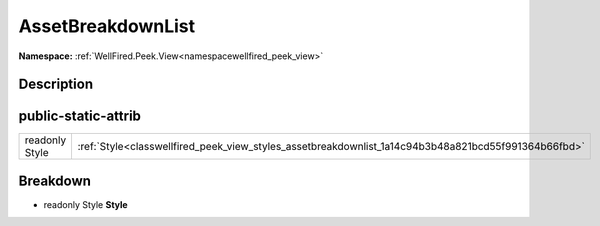 .. _classwellfired_peek_view_styles_assetbreakdownlist:

AssetBreakdownList
===================

**Namespace:** :ref:`WellFired.Peek.View<namespacewellfired_peek_view>`

Description
------------



public-static-attrib
---------------------

+-----------------+-------------------------------------------------------------------------------------------------------+
|readonly Style   |:ref:`Style<classwellfired_peek_view_styles_assetbreakdownlist_1a14c94b3b48a821bcd55f991364b66fbd>`    |
+-----------------+-------------------------------------------------------------------------------------------------------+

Breakdown
----------

.. _classwellfired_peek_view_styles_assetbreakdownlist_1a14c94b3b48a821bcd55f991364b66fbd:

- readonly Style **Style** 

